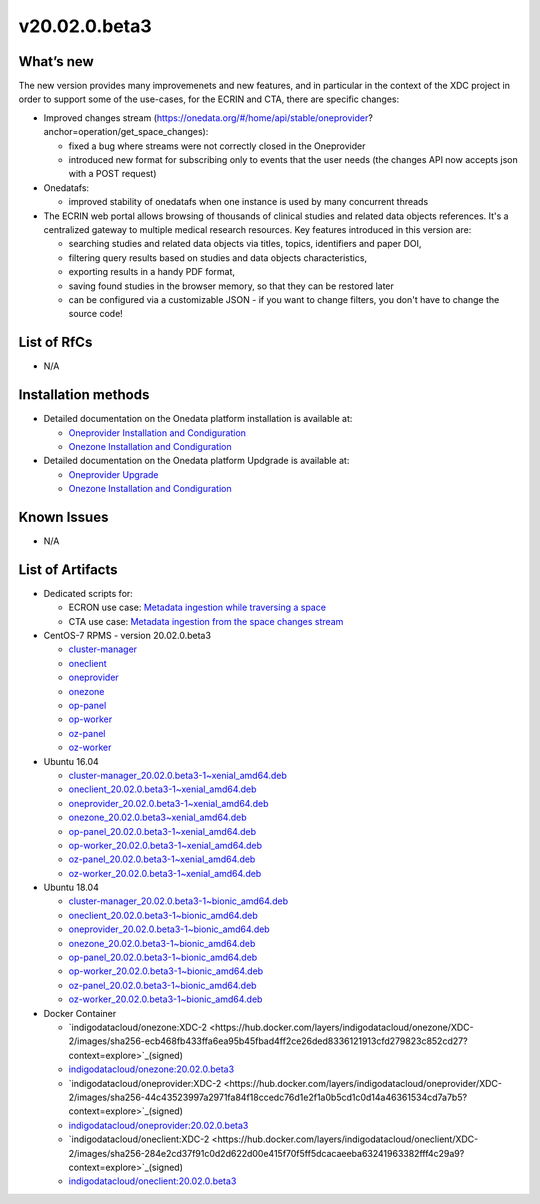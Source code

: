 v20.02.0.beta3
------------

What’s new
~~~~~~~~~~

The new version provides many improvemenets and new features, and in particular in the
context of the XDC project in order to support some of the use-cases, for the ECRIN and CTA, there are specific changes:

- Improved changes stream (https://onedata.org/#/home/api/stable/oneprovider?anchor=operation/get_space_changes):

  - fixed a bug where streams were not correctly closed in the Oneprovider
  - introduced new format for subscribing only to events that the user needs (the changes API now accepts json with a POST request)

- Onedatafs:

  - improved stability of onedatafs when one instance is used by many concurrent threads

- The ECRIN web portal allows browsing of thousands of clinical studies and related data objects references. 
  It's a centralized gateway to multiple medical research resources. Key features introduced in this version are:

  - searching studies and related data objects via titles, topics, identifiers and paper DOI,
  - filtering query results based on studies and data objects characteristics,
  - exporting results in a handy PDF format,
  - saving found studies in the browser memory, so that they can be restored later
  - can be configured via a customizable JSON - if you want to change filters, you don't have to change the source code!


List of RfCs
~~~~~~~~~~~~
- N/A

Installation methods
~~~~~~~~~~~~~~~~~~~~

- Detailed documentation on the Onedata platform installation is available at:

  - `Oneprovider Installation and Condiguration <https://onedata.org/#/home/documentation/doc/administering_onedata/deployment_tutorial.html>`_ 
  - `Onezone Installation and Condiguration <https://onedata.org/#/home/documentation/doc/administering_onedata/onezone_tutorial.html>`_ 

- Detailed documentation on the Onedata platform Updgrade is available at:

  - `Oneprovider Upgrade <https://onedata.org/#/home/documentation/doc/administering_onedata/oneprovider_tutorial[upgrading].html>`_ 
  - `Onezone Installation and Condiguration <https://onedata.org/#/home/documentation/doc/administering_onedata/onezone_tutorial[upgrading].html>`_ 

Known Issues
~~~~~~~~~~~~

- N/A

List of Artifacts
~~~~~~~~~~~~~~~~~

- Dedicated scripts for:

  - ECRON use case: `Metadata ingestion while traversing a space <https://github.com/indigo-dc/onedata-samples/tree/v1.2/metadata/space-traverse>`_
  - CTA use case: `Metadata ingestion from the space changes stream <https://github.com/indigo-dc/onedata-samples/tree/v1.2/metadata/changes-stream>`_

- CentOS-7 RPMS - version 20.02.0.beta3

  - `cluster-manager <https://repo.indigo-datacloud.eu/repository/xdc/production/2/centos7/x86_64/updates/repoview/onedata2002-cluster-manager.html>`_
  - `oneclient <https://repo.indigo-datacloud.eu/repository/xdc/production/2/centos7/x86_64/updates/repoview/oneclient.html>`_
  - `oneprovider <https://repo.indigo-datacloud.eu/repository/xdc/production/2/centos7/x86_64/updates/repoview/onedata2002-oneprovider.html>`_
  - `onezone <https://repo.indigo-datacloud.eu/repository/xdc/production/2/centos7/x86_64/updates/repoview/onedata2002-onezone.html>`_
  - `op-panel <https://repo.indigo-datacloud.eu/repository/xdc/production/2/centos7/x86_64/updates/repoview/onedata2002-op-panel.html>`_
  - `op-worker <https://repo.indigo-datacloud.eu/repository/xdc/production/2/centos7/x86_64/updates/repoview/onedata2002-op-worker.html>`_
  - `oz-panel <https://repo.indigo-datacloud.eu/repository/xdc/production/2/centos7/x86_64/updates/repoview/onedata2002-oz-panel.html>`_
  - `oz-worker <https://repo.indigo-datacloud.eu/repository/xdc/production/2/centos7/x86_64/updates/repoview/onedata2002-oz-worker.html>`_

- Ubuntu 16.04

  - `cluster-manager_20.02.0.beta3-1~xenial_amd64.deb <https://repo.indigo-datacloud.eu/repository/xdc/production/2/ubuntu/dists/xenial-updates/main/binary-amd64/cluster-manager_19.02.1-1~xenial_amd64.deb>`_
  - `oneclient_20.02.0.beta3-1~xenial_amd64.deb <https://repo.indigo-datacloud.eu/repository/xdc/production/2/ubuntu/dists/xenial-updates/main/binary-amd64/oneclient_20.02.0.beta3-1~xenial_amd64.deb>`_
  - `oneprovider_20.02.0.beta3-1~xenial_amd64.deb <https://repo.indigo-datacloud.eu/repository/xdc/production/2/ubuntu/dists/xenial-updates/main/binary-amd64/oneprovider_20.02.0.beta3-1~xenial_amd64.deb>`_
  - `onezone_20.02.0.beta3~xenial_amd64.deb <https://repo.indigo-datacloud.eu/repository/xdc/production/2/ubuntu/dists/xenial-updates/main/binary-amd64/onezone_20.02.0.beta3-1~xenial_amd64.deb>`_
  - `op-panel_20.02.0.beta3-1~xenial_amd64.deb <https://repo.indigo-datacloud.eu/repository/xdc/production/2/ubuntu/dists/xenial-updates/main/binary-amd64/op-panel_20.02.0.beta3-1~xenial_amd64.deb>`_
  - `op-worker_20.02.0.beta3-1~xenial_amd64.deb <https://repo.indigo-datacloud.eu/repository/xdc/production/2/ubuntu/dists/xenial-updates/main/binary-amd64/op-worker_20.02.0.beta3-1~xenial_amd64.deb>`_
  - `oz-panel_20.02.0.beta3-1~xenial_amd64.deb <https://repo.indigo-datacloud.eu/repository/xdc/production/2/ubuntu/dists/xenial-updates/main/binary-amd64/oz-panel_20.02.0.beta3-1~xenial_amd64.deb>`_
  - `oz-worker_20.02.0.beta3-1~xenial_amd64.deb <https://repo.indigo-datacloud.eu/repository/xdc/production/2/ubuntu/dists/xenial-updates/main/binary-amd64/oz-worker_20.02.0.beta31-1~xenial_amd64.deb>`_

- Ubuntu 18.04

  - `cluster-manager_20.02.0.beta3-1~bionic_amd64.deb <https://repo.indigo-datacloud.eu/repository/xdc/production/2/ubuntu/dists/bionic-updates/main/binary-amd64/cluster-manager_20.02.0.beta3-1~bionic_amd64.deb>`_
  - `oneclient_20.02.0.beta3-1~bionic_amd64.deb <https://repo.indigo-datacloud.eu/repository/xdc/production/2/ubuntu/dists/bionic-updates/main/binary-amd64/oneclient_20.02.0.beta3-1~bionic_amd64.deb>`_
  - `oneprovider_20.02.0.beta3-1~bionic_amd64.deb <https://repo.indigo-datacloud.eu/repository/xdc/production/2/ubuntu/dists/bionic-updates/main/binary-amd64/oneprovider_20.02.0.beta3-1~bionic_amd64.deb>`_
  - `onezone_20.02.0.beta3-1~bionic_amd64.deb <https://repo.indigo-datacloud.eu/repository/xdc/production/2/ubuntu/dists/bionic-updates/main/binary-amd64/onezone_20.02.0.beta3-1~bionic_amd64.deb>`_
  - `op-panel_20.02.0.beta3-1~bionic_amd64.deb <https://repo.indigo-datacloud.eu/repository/xdc/production/2/ubuntu/dists/bionic-updates/main/binary-amd64/op-panel_20.02.0.beta3-1~bionic_amd64.deb>`_
  - `op-worker_20.02.0.beta3-1~bionic_amd64.deb <https://repo.indigo-datacloud.eu/repository/xdc/production/2/ubuntu/dists/bionic-updates/main/binary-amd64/op-worker_20.02.0.beta3-1~bionic_amd64.deb>`_
  - `oz-panel_20.02.0.beta3-1~bionic_amd64.deb <https://repo.indigo-datacloud.eu/repository/xdc/production/2/ubuntu/dists/bionic-updates/main/binary-amd64/oz-panel_20.02.0.beta3-1~bionic_amd64.deb>`_
  - `oz-worker_20.02.0.beta3-1~bionic_amd64.deb <https://repo.indigo-datacloud.eu/repository/xdc/production/2/ubuntu/dists/bionic-updates/main/binary-amd64/oz-worker_20.02.0.beta3-1~bionic_amd64.deb>`_

- Docker Container

  - `indigodatacloud/onezone:XDC-2 <https://hub.docker.com/layers/indigodatacloud/onezone/XDC-2/images/sha256-ecb468fb433ffa6ea95b45fbad4ff2ce26ded8336121913cfd279823c852cd27?context=explore>`_(signed)
  - `indigodatacloud/onezone:20.02.0.beta3 <https://hub.docker.com/layers/indigodatacloud/onezone/20.02.0-beta3/images/sha256-ecb468fb433ffa6ea95b45fbad4ff2ce26ded8336121913cfd279823c852cd27?context=explore>`_
  - `indigodatacloud/oneprovider:XDC-2 <https://hub.docker.com/layers/indigodatacloud/oneprovider/XDC-2/images/sha256-44c43523997a2971fa84f18ccedc76d1e2f1a0b5cd1c0d14a46361534cd7a7b5?context=explore>`_(signed)
  - `indigodatacloud/oneprovider:20.02.0.beta3 <https://hub.docker.com/layers/indigodatacloud/oneprovider/20.02.0-beta3/images/sha256-44c43523997a2971fa84f18ccedc76d1e2f1a0b5cd1c0d14a46361534cd7a7b5?context=explore>`_
  - `indigodatacloud/oneclient:XDC-2  <https://hub.docker.com/layers/indigodatacloud/oneclient/XDC-2/images/sha256-284e2cd37f91c0d2d622d00e415f70f5ff5dcacaeeba63241963382fff4c29a9?context=explore>`_(signed)
  - `indigodatacloud/oneclient:20.02.0.beta3 <https://hub.docker.com/layers/indigodatacloud/oneclient/20.02.0-beta3/images/sha256-284e2cd37f91c0d2d622d00e415f70f5ff5dcacaeeba63241963382fff4c29a9?context=explore>`_
